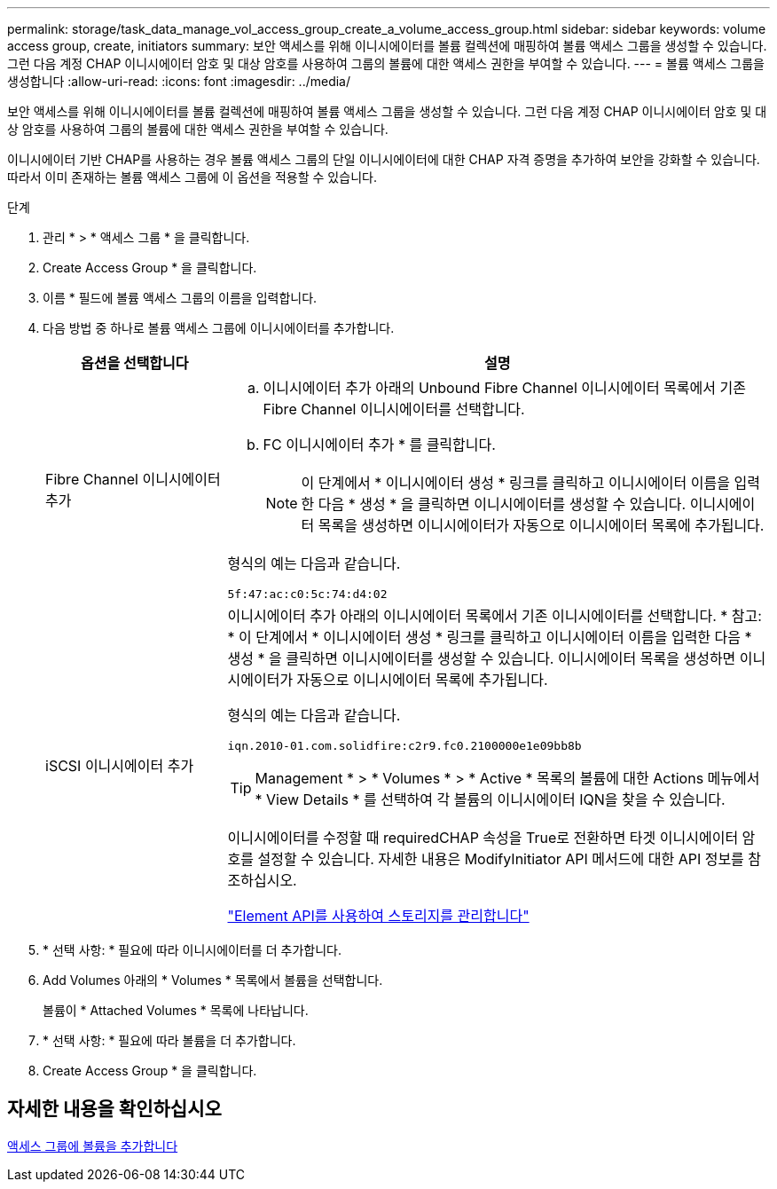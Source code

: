 ---
permalink: storage/task_data_manage_vol_access_group_create_a_volume_access_group.html 
sidebar: sidebar 
keywords: volume access group, create, initiators 
summary: 보안 액세스를 위해 이니시에이터를 볼륨 컬렉션에 매핑하여 볼륨 액세스 그룹을 생성할 수 있습니다. 그런 다음 계정 CHAP 이니시에이터 암호 및 대상 암호를 사용하여 그룹의 볼륨에 대한 액세스 권한을 부여할 수 있습니다. 
---
= 볼륨 액세스 그룹을 생성합니다
:allow-uri-read: 
:icons: font
:imagesdir: ../media/


[role="lead"]
보안 액세스를 위해 이니시에이터를 볼륨 컬렉션에 매핑하여 볼륨 액세스 그룹을 생성할 수 있습니다. 그런 다음 계정 CHAP 이니시에이터 암호 및 대상 암호를 사용하여 그룹의 볼륨에 대한 액세스 권한을 부여할 수 있습니다.

이니시에이터 기반 CHAP를 사용하는 경우 볼륨 액세스 그룹의 단일 이니시에이터에 대한 CHAP 자격 증명을 추가하여 보안을 강화할 수 있습니다. 따라서 이미 존재하는 볼륨 액세스 그룹에 이 옵션을 적용할 수 있습니다.

.단계
. 관리 * > * 액세스 그룹 * 을 클릭합니다.
. Create Access Group * 을 클릭합니다.
. 이름 * 필드에 볼륨 액세스 그룹의 이름을 입력합니다.
. 다음 방법 중 하나로 볼륨 액세스 그룹에 이니시에이터를 추가합니다.
+
[cols="25,75"]
|===
| 옵션을 선택합니다 | 설명 


 a| 
Fibre Channel 이니시에이터 추가
 a| 
.. 이니시에이터 추가 아래의 Unbound Fibre Channel 이니시에이터 목록에서 기존 Fibre Channel 이니시에이터를 선택합니다.
.. FC 이니시에이터 추가 * 를 클릭합니다.
+

NOTE: 이 단계에서 * 이니시에이터 생성 * 링크를 클릭하고 이니시에이터 이름을 입력한 다음 * 생성 * 을 클릭하면 이니시에이터를 생성할 수 있습니다. 이니시에이터 목록을 생성하면 이니시에이터가 자동으로 이니시에이터 목록에 추가됩니다.



형식의 예는 다음과 같습니다.

[listing]
----
5f:47:ac:c0:5c:74:d4:02
----


 a| 
iSCSI 이니시에이터 추가
 a| 
이니시에이터 추가 아래의 이니시에이터 목록에서 기존 이니시에이터를 선택합니다. * 참고: * 이 단계에서 * 이니시에이터 생성 * 링크를 클릭하고 이니시에이터 이름을 입력한 다음 * 생성 * 을 클릭하면 이니시에이터를 생성할 수 있습니다. 이니시에이터 목록을 생성하면 이니시에이터가 자동으로 이니시에이터 목록에 추가됩니다.

형식의 예는 다음과 같습니다.

[listing]
----
iqn.2010-01.com.solidfire:c2r9.fc0.2100000e1e09bb8b
----

TIP: Management * > * Volumes * > * Active * 목록의 볼륨에 대한 Actions 메뉴에서 * View Details * 를 선택하여 각 볼륨의 이니시에이터 IQN을 찾을 수 있습니다.

이니시에이터를 수정할 때 requiredCHAP 속성을 True로 전환하면 타겟 이니시에이터 암호를 설정할 수 있습니다. 자세한 내용은 ModifyInitiator API 메서드에 대한 API 정보를 참조하십시오.

link:../api/index.html["Element API를 사용하여 스토리지를 관리합니다"]

|===
. * 선택 사항: * 필요에 따라 이니시에이터를 더 추가합니다.
. Add Volumes 아래의 * Volumes * 목록에서 볼륨을 선택합니다.
+
볼륨이 * Attached Volumes * 목록에 나타납니다.

. * 선택 사항: * 필요에 따라 볼륨을 더 추가합니다.
. Create Access Group * 을 클릭합니다.




== 자세한 내용을 확인하십시오

xref:task_data_manage_vol_access_group_add_volumes.adoc[액세스 그룹에 볼륨을 추가합니다]
